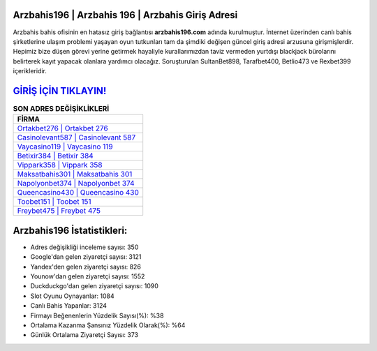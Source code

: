 ﻿Arzbahis196 | Arzbahis 196 | Arzbahis Giriş Adresi
===================================

.. image:: images/arzbahis-giris.jpg
   :width: 600
   
Arzbahis bahis ofisinin en hatasız giriş bağlantısı **arzbahis196.com** adında kurulmuştur. İnternet üzerinden canlı bahis şirketlerine ulaşım problemi yaşayan oyun tutkunları tam da şimdiki değişen güncel giriş adresi arzusuna girişmişlerdir. Hepimiz bize düşen görevi yerine getirmek hayaliyle kurallarımızdan taviz vermeden yurtdışı blackjack bürolarını belirterek kayıt yapacak olanlara yardımcı olacağız. Soruşturulan SultanBet898, Tarafbet400, Betlio473 ve Rexbet399 içerikleridir.

`GİRİŞ İÇİN TIKLAYIN! <https://urlday.cc/git>`_
==============

.. list-table:: **SON ADRES DEĞİŞİKLİKLERİ**
   :widths: 100
   :header-rows: 1

   * - FİRMA
   * - `Ortakbet276 | Ortakbet 276 <ortakbet276-ortakbet-276-ortakbet-giris-adresi.html>`_
   * - `Casinolevant587 | Casinolevant 587 <casinolevant587-casinolevant-587-casinolevant-giris-adresi.html>`_
   * - `Vaycasino119 | Vaycasino 119 <vaycasino119-vaycasino-119-vaycasino-giris-adresi.html>`_	 
   * - `Betixir384 | Betixir 384 <betixir384-betixir-384-betixir-giris-adresi.html>`_	 
   * - `Vippark358 | Vippark 358 <vippark358-vippark-358-vippark-giris-adresi.html>`_ 
   * - `Maksatbahis301 | Maksatbahis 301 <maksatbahis301-maksatbahis-301-maksatbahis-giris-adresi.html>`_
   * - `Napolyonbet374 | Napolyonbet 374 <napolyonbet374-napolyonbet-374-napolyonbet-giris-adresi.html>`_	 
   * - `Queencasino430 | Queencasino 430 <queencasino430-queencasino-430-queencasino-giris-adresi.html>`_
   * - `Toobet151 | Toobet 151 <toobet151-toobet-151-toobet-giris-adresi.html>`_
   * - `Freybet475 | Freybet 475 <freybet475-freybet-475-freybet-giris-adresi.html>`_
	 
Arzbahis196 İstatistikleri:
===================================	 
* Adres değişikliği inceleme sayısı: 350
* Google'dan gelen ziyaretçi sayısı: 3121
* Yandex'den gelen ziyaretçi sayısı: 826
* Younow'dan gelen ziyaretçi sayısı: 1552
* Duckduckgo'dan gelen ziyaretçi sayısı: 1090
* Slot Oyunu Oynayanlar: 1084
* Canlı Bahis Yapanlar: 3124
* Firmayı Beğenenlerin Yüzdelik Sayısı(%): %38
* Ortalama Kazanma Şansınız Yüzdelik Olarak(%): %64
* Günlük Ortalama Ziyaretçi Sayısı: 373
